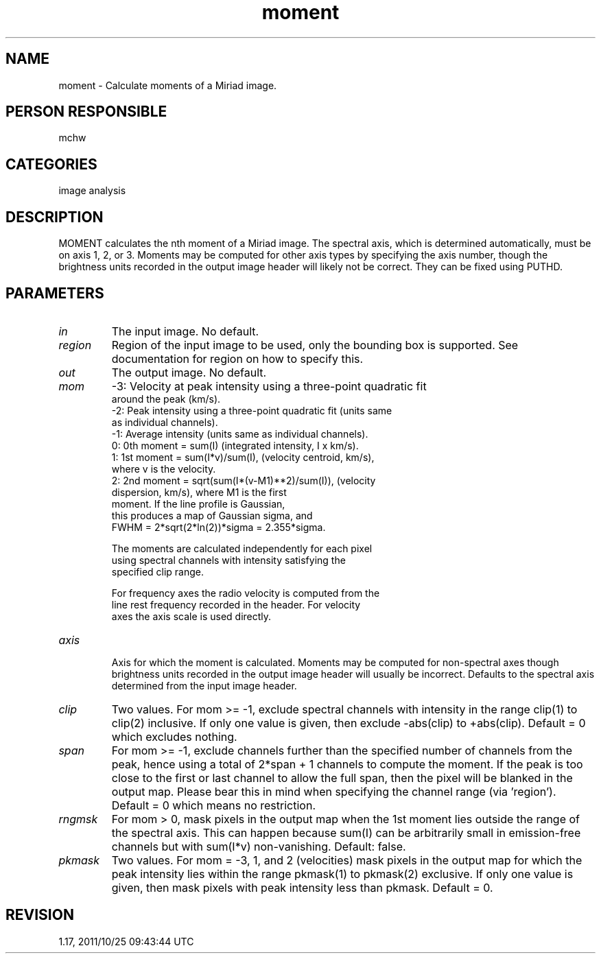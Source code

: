 .TH moment 1
.SH NAME
moment - Calculate moments of a Miriad image.
.SH PERSON RESPONSIBLE
mchw
.SH CATEGORIES
image analysis
.SH DESCRIPTION
MOMENT calculates the nth moment of a Miriad image.  The
spectral axis, which is determined automatically, must be on
axis 1, 2, or 3.  Moments may be computed for other axis types
by specifying the axis number, though the brightness units
recorded in the output image header will likely not be correct.
They can be fixed using PUTHD.
.SH PARAMETERS
.TP
\fIin\fP
The input image.  No default.
.TP
\fIregion\fP
Region of the input image to be used, only the bounding box is
supported.  See documentation for region on how to specify this.
.TP
\fIout\fP
The output image.  No default.
.TP
\fImom\fP
-3: Velocity at peak intensity using a three-point quadratic fit
.nf
    around the peak (km/s).
.fi
-2: Peak intensity using a three-point quadratic fit (units same
.nf
    as individual channels).
.fi
-1: Average intensity (units same as individual channels).
.nf
 0: 0th moment = sum(I) (integrated intensity, I x km/s).
 1: 1st moment = sum(I*v)/sum(I), (velocity centroid, km/s),
                 where v is the velocity.
 2: 2nd moment = sqrt(sum(I*(v-M1)**2)/sum(I)), (velocity
                 dispersion, km/s), where M1 is the first
                 moment.  If the line profile is Gaussian,
                 this produces a map of Gaussian sigma, and
                 FWHM = 2*sqrt(2*ln(2))*sigma = 2.355*sigma.
.fi
.sp
.nf
    The moments are calculated independently for each pixel
    using spectral channels with intensity satisfying the
    specified clip range.
.fi
.sp
.nf
    For frequency axes the radio velocity is computed from the
    line rest frequency recorded in the header.  For velocity
    axes the axis scale is used directly.
.TP
\fIaxis\fP
.fi
Axis for which the moment is calculated.  Moments may be
computed for non-spectral axes though brightness units recorded
in the output image header will usually be incorrect.  Defaults
to the spectral axis determined from the input image header.
.TP
\fIclip\fP
Two values.  For mom >= -1, exclude spectral channels with
intensity in the range clip(1) to clip(2) inclusive.  If only
one value is given, then exclude -abs(clip) to +abs(clip).
Default = 0 which excludes nothing.
.TP
\fIspan\fP
For mom >= -1, exclude channels further than the specified
number of channels from the peak, hence using a total of
2*span + 1 channels to compute the moment.  If the peak is too
close to the first or last channel to allow the full span, then
the pixel will be blanked in the output map.  Please bear this
in mind when specifying the channel range (via 'region').
Default = 0 which means no restriction.
.TP
\fIrngmsk\fP
For mom > 0, mask pixels in the output map when the 1st moment
lies outside the range of the spectral axis.  This can happen
because sum(I) can be arbitrarily small in emission-free
channels but with sum(I*v) non-vanishing.  Default: false.
.TP
\fIpkmask\fP
Two values.  For mom = -3, 1, and 2 (velocities) mask pixels in
the output map for which the peak intensity lies within the
range pkmask(1) to pkmask(2) exclusive.  If only one value is
given, then mask pixels with peak intensity less than pkmask.
Default = 0.
.sp
.SH REVISION
1.17, 2011/10/25 09:43:44 UTC
